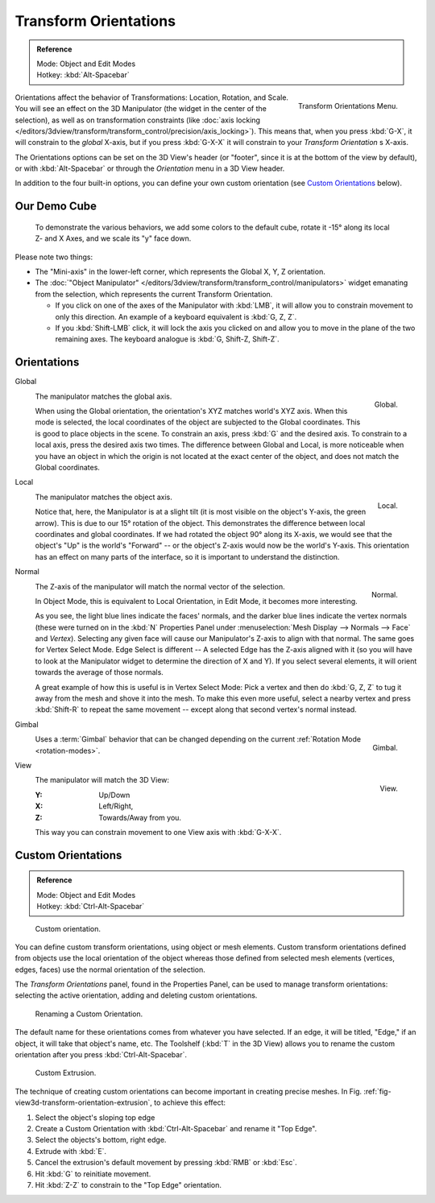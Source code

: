 .. TODO/Review: {{review|Need to change and explain the behavior of the transform orientation.
   It is toggled between the chosen orientation and the
   global orientation when transformations are made by shortcuts}}.

**********************
Transform Orientations
**********************

.. admonition:: Reference
   :class: refbox

   | Mode:     Object and Edit Modes
   | Hotkey:   :kbd:`Alt-Spacebar`

.. figure:: /images/editors_3dview_orientations_menu.png
   :align: right

   Transform Orientations Menu.


Orientations affect the behavior of Transformations: Location, Rotation, and Scale.
You will see an effect on the 3D Manipulator (the widget in the center of the selection),
as well as on transformation constraints
(like :doc:`axis locking </editors/3dview/transform/transform_control/precision/axis_locking>`).
This means that, when you press :kbd:`G-X`, it will constrain to the *global* X-axis,
but if you press :kbd:`G-X-X` it will constrain to your *Transform Orientation* s X-axis.

The Orientations options can be set on the 3D View's header (or "footer",
since it is at the bottom of the view by default),
or with :kbd:`Alt-Spacebar` or through the *Orientation* menu in a 3D View header.

In addition to the four built-in options,
you can define your own custom orientation (see `Custom Orientations`_ below).


Our Demo Cube
=============

.. figure:: /images/orientations-basicsetup.jpg

   To demonstrate the various behaviors, we add some colors to the default cube,
   rotate it -15° along its local Z- and X Axes, and we scale its "y" face down.


Please note two things:

- The "Mini-axis" in the lower-left corner, which represents the Global X, Y, Z orientation.
- The :doc:`"Object Manipulator" </editors/3dview/transform/transform_control/manipulators>`
  widget emanating from the selection, which represents the current Transform Orientation.

  - If you click on one of the axes of the Manipulator with :kbd:`LMB`,
    it will allow you to constrain movement to only this direction.
    An example of a keyboard equivalent is :kbd:`G, Z, Z`.
  - If you :kbd:`Shift-LMB` click,
    it will lock the axis you clicked on and allow you to move in the plane of the two remaining axes.
    The keyboard analogue is :kbd:`G, Shift-Z, Shift-Z`.


Orientations
============

Global
   .. figure:: /images/editors_3dview_transform_control-transform_orientations-01-global.jpg
      :align: right

      Global.

   The manipulator matches the global axis.

   When using the Global orientation, the orientation's XYZ matches world's XYZ axis.
   When this mode is selected,
   the local coordinates of the object are subjected to the Global coordinates.
   This is good to place objects in the scene. To constrain an axis,
   press :kbd:`G` and the desired axis. To constrain to a local axis,
   press the desired axis two times. The difference between Global and Local, is more noticeable
   when you have an object in which the origin is not located at the exact center of the object,
   and does not match the Global coordinates.

Local
   .. figure:: /images/editors_3dview_transform_control-transform_orientations-02-local.jpg
      :align: right

      Local.

   The manipulator matches the object axis.

   Notice that, here, the Manipulator is at a slight tilt
   (it is most visible on the object's Y-axis, the green arrow).
   This is due to our 15° rotation of the object.
   This demonstrates the difference between local coordinates and global coordinates.
   If we had rotated the object 90° along its X-axis, we would see that the object's "Up" is the
   world's "Forward" -- or the object's Z-axis would now be the world's Y-axis.
   This orientation has an effect on many parts of the interface,
   so it is important to understand the distinction.

.. container:: lead

   .. clear


Normal
   .. figure:: /images/editors_3dview_transform_control-transform_orientations-03-normal.jpg
      :align: right

      Normal.

   The Z-axis of the manipulator will match the normal vector of the selection.

   In Object Mode, this is equivalent to Local Orientation, in Edit Mode,
   it becomes more interesting.

   As you see, the light blue lines indicate the faces' normals,
   and the darker blue lines indicate the vertex normals (these were turned on in the
   :kbd:`N` Properties Panel under :menuselection:`Mesh Display --> Normals --> Face` and
   *Vertex*).
   Selecting any given face will cause our Manipulator's Z-axis to align with that normal.
   The same goes for Vertex Select Mode.
   Edge Select is different -- A selected Edge has the Z-axis aligned with it
   (so you will have to look at the Manipulator widget to determine the direction of X and Y).
   If you select several elements, it will orient towards the average of those normals.

   A great example of how this is useful is in Vertex Select Mode: Pick a vertex and then do
   :kbd:`G, Z, Z` to tug it away from the mesh and shove it into the mesh.
   To make this even more useful, select a nearby vertex and press :kbd:`Shift-R` to repeat
   the same movement -- except along that second vertex's normal instead.

Gimbal
   .. figure:: /images/editors_3dview_transform_control-transform_orientations-04-gimbal.jpg
      :align: right

      Gimbal.

   Uses a :term:`Gimbal` behavior that can be changed
   depending on the current :ref:`Rotation Mode <rotation-modes>`.

.. container:: lead

   .. clear

View
   .. figure:: /images/editors_3dview_transform_control-transform_orientations-05-view.jpg
      :align: right

      View.

   The manipulator will match the 3D View:

   :Y: Up/Down
   :X: Left/Right,
   :Z: Towards/Away from you.

   This way you can constrain movement to one View axis with :kbd:`G-X-X`.


Custom Orientations
===================

.. admonition:: Reference
   :class: refbox

   | Mode:     Object and Edit Modes
   | Hotkey:   :kbd:`Ctrl-Alt-Spacebar`

.. figure:: /images/transformorientationpanel-custom.jpg

   Custom orientation.


You can define custom transform orientations, using object or mesh elements. Custom transform
orientations defined from objects use the local orientation of the object whereas those
defined from selected mesh elements (vertices, edges, faces)
use the normal orientation of the selection.

The *Transform Orientations* panel, found in the Properties Panel,
can be used to manage transform orientations: selecting the active orientation,
adding and deleting custom orientations.

.. figure:: /images/orientations-custom-name.jpg
   :width: 300px

   Renaming a Custom Orientation.


The default name for these orientations comes from whatever you have selected. If an edge,
it will be titled, "Edge," if an object, it will take that object's name, etc. The Toolshelf
(:kbd:`T` in the 3D View)
allows you to rename the custom orientation after you press :kbd:`Ctrl-Alt-Spacebar`.

.. _fig-view3d-transform-orientation-extrusion:

.. figure:: /images/orientations-custom-extrusion.jpg

   Custom Extrusion.


The technique of creating custom orientations can become important in creating precise meshes.
In Fig. :ref:`fig-view3d-transform-orientation-extrusion`, to achieve this effect:

#. Select the object's sloping top edge
#. Create a Custom Orientation with :kbd:`Ctrl-Alt-Spacebar` and rename it "Top Edge".
#. Select the objects's bottom, right edge.
#. Extrude with :kbd:`E`.
#. Cancel the extrusion's default movement by pressing :kbd:`RMB` or :kbd:`Esc`.
#. Hit :kbd:`G` to reinitiate movement.
#. Hit :kbd:`Z-Z` to constrain to the "Top Edge" orientation.
